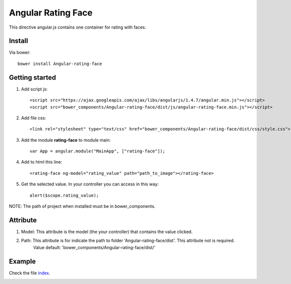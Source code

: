 Angular Rating Face
===================

This directive angular.js contains one container for rating with faces.

Install
-------

Via bower::

    bower install Angular-rating-face

Getting started
---------------

1. Add script js::

    <script src="https://ajax.googleapis.com/ajax/libs/angularjs/1.4.7/angular.min.js"></script>
    <script src="bower_components/Angular-rating-face/dist/js/angular-rating-face.min.js"></script>

2. Add file css::

    <link rel="stylesheet" type="text/css" href="bower_components/Angular-rating-face/dist/css/style.css">

3. Add the module **rating-face** to module main::

    var App = angular.module("MainApp", ["rating-face"]);

4. Add to html this line::

    <rating-face ng-model="rating_value" path="path_to_image"></rating-face>

5. Get the selected value. In your controller you can access in this way::

      alert($scope.rating_value);


NOTE: The path of project when installed must be in bower_components.

Attribute
---------

1. Model: This attribute is the model (the your controller) that contains the value clicked.

2. Path: This attribute is for indicate the path to folder 'Angular-rating-face/dist'. This attribute not is required.
		Value default: 'bower_components/Angular-rating-face/dist/'

Example
-------

Check the file `index`_.

.. image:: https://github.com/mapeveri/Angular-rating-face/blob/master/images/example.png

.. _index: https://github.com/mapeveri/Angular-rating-face/blob/master/example/index.html
